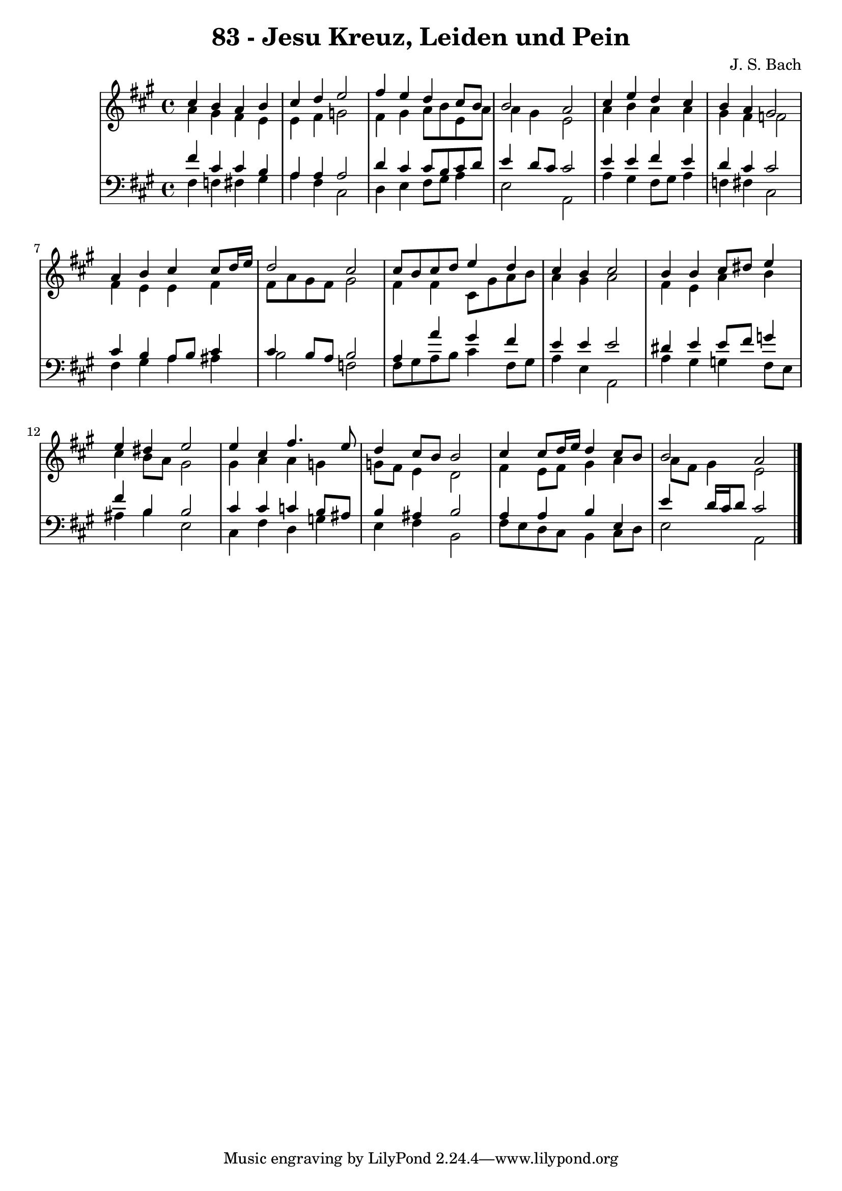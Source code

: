 \version "2.10.33"

\header {
  title = "83 - Jesu Kreuz, Leiden und Pein"
  composer = "J. S. Bach"
}


global = {
  \time 4/4
  \key a \major
}


soprano = \relative c'' {
  cis4 b4 a4 b4 
  cis4 d4 e2 
  fis4 e4 d4 cis8 b8 
  b2 a2 
  cis4 e4 d4 cis4   %5
  b4 a4 gis2 
  a4 b4 cis4 cis8 d16 e16 
  d2 cis2 
  cis8 b8 cis8 d8 e4 d4 
  cis4 b4 cis2   %10
  b4 b4 cis8 dis8 e4 
  e4 dis4 e2 
  e4 cis4 fis4. e8 
  d4 cis8 b8 b2 
  cis4 cis8 d16 e16 d4 cis8 b8   %15
  b2 a2 
  
}

alto = \relative c'' {
  a4 gis4 fis4 e4 
  e4 fis4 g2 
  fis4 gis4 a8 b8 e,8 a8 
  a4 gis4 e2 
  a4 b4 a4 a4   %5
  gis4 fis4 f2 
  fis4 e4 e4 fis4 
  fis8 a8 gis8 fis8 gis2 
  fis4 fis4 cis8 gis'8 a8 b8 
  a4 gis4 a2   %10
  fis4 e4 a4 b4 
  cis4 b8 a8 gis2 
  gis4 a4 a4 g4 
  g8 fis8 e4 d2 
  fis4 e8 fis8 gis4 a4   %15
  a8 fis8 gis4 e2 
  
}

tenor = \relative c' {
  fis4 cis4 cis4 b4 
  a4 a4 a2 
  d4 cis4 cis8 b8 cis8 d8 
  e4 d8 cis8 cis2 
  e4 e4 fis4 e4   %5
  d4 cis4 cis2 
  cis4 b4 a8 b8 cis4 
  cis4 b8 a8 b2 
  a4 a'4 gis4 fis4 
  e4 e4 e2   %10
  dis4 e4 e8 fis8 g4 
  fis4 b,4 b2 
  cis4 cis4 c4 b8 ais8 
  b4 ais4 b2 
  a4 a4 b4 e,4   %15
  e'4 d16 cis16 d8 cis2 
  
}

baixo = \relative c {
  fis4 f4 fis4 gis4 
  a4 fis4 cis2 
  d4 e4 fis8 gis8 a4 
  e2 a,2 
  a'4 gis4 fis8 gis8 a4   %5
  f4 fis4 cis2 
  fis4 gis4 a4 ais4 
  b2 f2 
  fis8 gis8 a8 b8 cis4 fis,8 gis8 
  a4 e4 a,2   %10
  a'4 gis4 g4 fis8 e8 
  ais4 b4 e,2 
  cis4 fis4 d4 g4 
  e4 fis4 b,2 
  fis'8 e8 d8 cis8 b4 cis8 d8   %15
  e2 a,2 
  
}

\score {
  <<
    \new StaffGroup <<
      \override StaffGroup.SystemStartBracket #'style = #'line 
      \new Staff {
        <<
          \global
          \new Voice = "soprano" { \voiceOne \soprano }
          \new Voice = "alto" { \voiceTwo \alto }
        >>
      }
      \new Staff {
        <<
          \global
          \clef "bass"
          \new Voice = "tenor" {\voiceOne \tenor }
          \new Voice = "baixo" { \voiceTwo \baixo \bar "|."}
        >>
      }
    >>
  >>
  \layout {}
  \midi {}
}